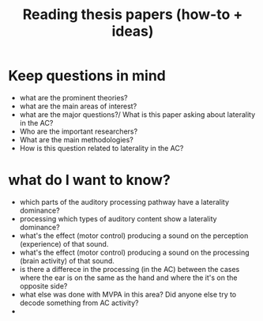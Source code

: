 :PROPERTIES:
:ID:       20210627T195305.397142
:END:
#+TITLE: Reading thesis papers (how-to + ideas)


* Keep questions in mind
- what are the prominent theories?
- what are the main areas of interest?
- what are the major questions?/ What is this paper asking about laterality in the AC?
- Who are the important researchers?
- What are the main methodologies?
- How is this question related to laterality in the AC?

* what do I want to know?
- which parts of the auditory processing pathway have a laterality dominance?
- processing which types of auditory content show a laterality dominance?
- what's the effect (motor control) producing a sound on the perception (experience) of that sound.
- what's the effect (motor control) producing a sound on the processing (brain activity) of that sound.
- is there a differece in the processing (in the AC) between the cases where the ear is on the same as the hand and where the it's on the opposite side?
- what else was done with MVPA in this area? Did anyone else try to decode something from AC activity?
-
